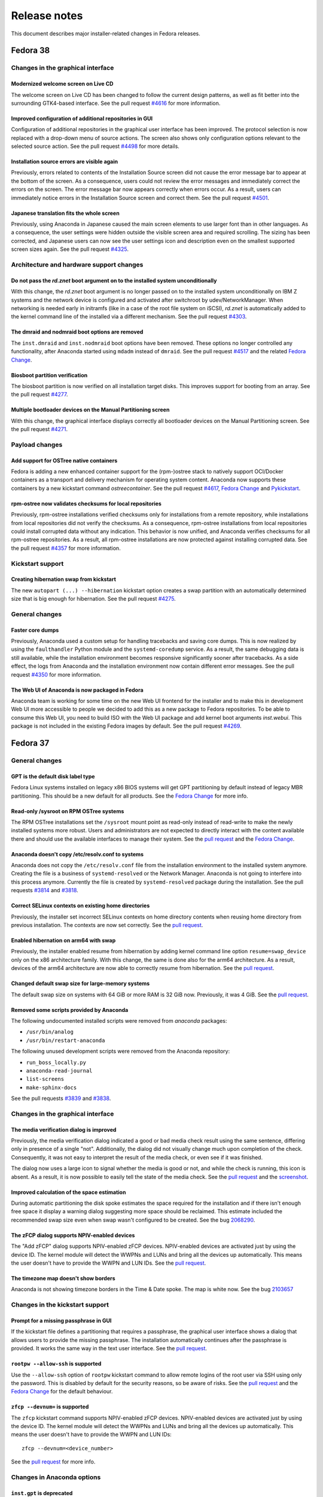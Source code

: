 Release notes
=============

This document describes major installer-related changes in Fedora releases.

Fedora 38
#########

Changes in the graphical interface
----------------------------------

Modernized welcome screen on Live CD
^^^^^^^^^^^^^^^^^^^^^^^^^^^^^^^^^^^^

The welcome screen on Live CD has been changed to follow the current design patterns,
as well as fit better into the surrounding GTK4-based interface.
See the pull request `#4616 <https://github.com/rhinstaller/anaconda/pull/4616>`__ for more information.

Improved configuration of additional repositories in GUI
^^^^^^^^^^^^^^^^^^^^^^^^^^^^^^^^^^^^^^^^^^^^^^^^^^^^^^^^

Configuration of additional repositories in the graphical user interface has been improved.
The protocol selection is now replaced with a drop-down menu of source actions.
The screen also shows only configuration options relevant to the selected source action.
See the pull request `#4498 <https://github.com/rhinstaller/anaconda/pull/4498>`__ for more details.

Installation source errors are visible again
^^^^^^^^^^^^^^^^^^^^^^^^^^^^^^^^^^^^^^^^^^^^

Previously, errors related to contents of the Installation Source screen did not cause the
error message bar to appear at the bottom of the screen. As a consequence, users could not review
the error messages and immediately correct the errors on the screen. The error message bar now
appears correctly when errors occur. As a result, users can immediately notice errors in the
Installation Source screen and correct them.
See the pull request `#4501 <https://github.com/rhinstaller/anaconda/pull/4501>`__.

Japanese translation fits the whole screen
^^^^^^^^^^^^^^^^^^^^^^^^^^^^^^^^^^^^^^^^^^

Previously, using Anaconda in Japanese caused the main screen elements to use larger font than in
other languages. As a consequence, the user settings were hidden outside the visible screen area
and required scrolling. The sizing has been corrected, and Japanese users can now see the user
settings icon and description even on the smallest supported screen sizes again.
See the pull request `#4325 <https://github.com/rhinstaller/anaconda/pull/4325>`__.

Architecture and hardware support changes
-----------------------------------------

Do not pass the `rd.znet` boot argument on to the installed system unconditionally
^^^^^^^^^^^^^^^^^^^^^^^^^^^^^^^^^^^^^^^^^^^^^^^^^^^^^^^^^^^^^^^^^^^^^^^^^^^^^^^^^^

With this change, the `rd.znet` boot argument is no longer passed on to the installed
system unconditionally on IBM Z systems and the network device is configured and
activated after switchroot by udev/NetworkManager. When networking is needed early in
initramfs (like in a case of the root file system on iSCSI), `rd.znet` is automatically
added to the kernel command line of the installed via a different mechanism.
See the pull request `#4303 <https://github.com/rhinstaller/anaconda/pull/4303>`__.

The dmraid and nodmraid boot options are removed
^^^^^^^^^^^^^^^^^^^^^^^^^^^^^^^^^^^^^^^^^^^^^^^^

The ``inst.dmraid`` and ``inst.nodmraid`` boot options have been removed. These options no longer
controlled any functionality, after Anaconda started using ``mdadm`` instead of ``dmraid``.
See the pull request `#4517 <https://github.com/rhinstaller/anaconda/pull/4517>`__ and the related
`Fedora Change <https://fedoraproject.org/wiki/Changes/UseMdadmForBIOSRAIDInAnaconda>`__.

Biosboot partition verification
^^^^^^^^^^^^^^^^^^^^^^^^^^^^^^^

The biosboot partition is now verified on all installation target disks.
This improves support for booting from an array.
See the pull request `#4277 <https://github.com/rhinstaller/anaconda/pull/4277>`__.

Multiple bootloader devices on the Manual Partitioning screen
^^^^^^^^^^^^^^^^^^^^^^^^^^^^^^^^^^^^^^^^^^^^^^^^^^^^^^^^^^^^^

With this change, the graphical interface displays correctly all bootloader devices on the
Manual Partitioning screen.
See the pull request `#4271 <https://github.com/rhinstaller/anaconda/pull/4271>`__.

Payload changes
-----------------

Add support for OSTree native containers
^^^^^^^^^^^^^^^^^^^^^^^^^^^^^^^^^^^^^^^^

Fedora is adding a new enhanced container support for the (rpm-)ostree stack to
natively support OCI/Docker containers as a transport and delivery mechanism
for operating system content. Anaconda now supports these containers by
a new kickstart command `ostreecontainer`.
See the pull request `#4617 <https://github.com/rhinstaller/anaconda/pull/4617>`__,
`Fedora Change <https://fedoraproject.org/wiki/Changes/OstreeNativeContainerStable>`__
and `Pykickstart <https://pykickstart.readthedocs.io/en/latest/kickstart-docs.html#ostreecontainer>`__.

rpm-ostree now validates checksums for local repositories
^^^^^^^^^^^^^^^^^^^^^^^^^^^^^^^^^^^^^^^^^^^^^^^^^^^^^^^^^
Previously, rpm-ostree installations verified checksums only for installations from a remote
repository, while installations from local repositories did not verify the checksums.
As a consequence, rpm-ostree installations from local repositories could install corrupted data
without any indication. This behavior is now unified, and Anaconda verifies checksums for all
rpm-ostree repositories. As a result, all rpm-ostree installations are now protected against
installing corrupted data.
See the pull request `#4357 <https://github.com/rhinstaller/anaconda/pull/4357>`__ for more information.

Kickstart support
-----------------

Creating hibernation swap from kickstart
^^^^^^^^^^^^^^^^^^^^^^^^^^^^^^^^^^^^^^^^

The new ``autopart (...) --hibernation`` kickstart option creates a swap partition with an
automatically determined size that is big enough for hibernation.
See the pull request `#4275 <https://github.com/rhinstaller/anaconda/pull/4275>`__.

General changes
---------------

Faster core dumps
^^^^^^^^^^^^^^^^^

Previously, Anaconda used a custom setup for handling tracebacks and saving core dumps. This is
now realized by using the ``faulthandler`` Python module and the ``systemd-coredump`` service.
As a result, the same debugging data is still available, while the installation environment
becomes responsive significantly sooner after tracebacks. As a side effect, the logs from Anaconda
and the installation environment now contain different error messages.
See the pull request `#4350 <https://github.com/rhinstaller/anaconda/pull/4350>`__ for more information.

The Web UI of Anaconda is now packaged in Fedora
^^^^^^^^^^^^^^^^^^^^^^^^^^^^^^^^^^^^^^^^^^^^^^^^

Anaconda team is working for some time on the new Web UI frontend for the installer and to make
this in development Web UI more accessible to people we decided to add this as a new package to
Fedora repositories. To be able to consume this Web UI, you need to build ISO with the Web UI
package and add kernel boot arguments `inst.webui`. This package is not included in the existing
Fedora images by default.
See the pull request `#4269 <https://github.com/rhinstaller/anaconda/pull/4269>`__.

Fedora 37
#########

General changes
---------------

GPT is the default disk label type
^^^^^^^^^^^^^^^^^^^^^^^^^^^^^^^^^^

Fedora Linux systems installed on legacy x86 BIOS systems will get GPT partitioning by default
instead of legacy MBR partitioning. This should be a new default for all products. See the
`Fedora Change <https://fedoraproject.org/wiki/Changes/GPTforBIOSbyDefault>`__ for more info.

Read-only /sysroot on RPM OSTree systems
^^^^^^^^^^^^^^^^^^^^^^^^^^^^^^^^^^^^^^^^

The RPM OSTree installations set the ``/sysroot`` mount point as read-only instead of read-write
to make the newly installed systems more robust. Users and administrators are not expected to
directly interact with the content available there and should use the available interfaces to
manage their system. See the `pull request <https://github.com/rhinstaller/anaconda/pull/4240>`__
and the `Fedora Change <https://fedoraproject.org/wiki/Changes/Silverblue_Kinoite_readonly_sysroot>`__.

Anaconda doesn't copy /etc/resolv.conf to systems
^^^^^^^^^^^^^^^^^^^^^^^^^^^^^^^^^^^^^^^^^^^^^^^^^

Anaconda does not copy the ``/etc/resolv.conf`` file from the installation environment to
the installed system anymore. Creating the file is a business of ``systemd-resolved`` or
the Network Manager. Anaconda is not going to interfere into this process anymore.
Currently the file is created by ``systemd-resolved`` package during the installation.
See the pull requests `#3814 <https://github.com/rhinstaller/anaconda/pull/3814>`__ and
`#3818 <https://github.com/rhinstaller/anaconda/pull/3818>`__.

Correct SELinux contexts on existing home directories
^^^^^^^^^^^^^^^^^^^^^^^^^^^^^^^^^^^^^^^^^^^^^^^^^^^^^

Previously, the installer set incorrect SELinux contexts on home directory contents when
reusing home directory from previous installation. The contexts are now set correctly.
See the `pull request <https://github.com/rhinstaller/anaconda/pull/3993>`__.

Enabled hibernation on arm64 with swap
^^^^^^^^^^^^^^^^^^^^^^^^^^^^^^^^^^^^^^

Previously, the installer enabled resume from hibernation by adding kernel command line option
``resume=swap_device`` only on the x86 architecture family. With this change, the same is done
also for the arm64 architecture. As a result, devices of the arm64 architecture are now able to
correctly resume from hibernation.
See the `pull request <https://github.com/rhinstaller/anaconda/pull/4221>`__.

Changed default swap size for large-memory systems
^^^^^^^^^^^^^^^^^^^^^^^^^^^^^^^^^^^^^^^^^^^^^^^^^^

The default swap size on systems with 64 GiB or more RAM is 32 GiB now. Previously, it was 4 GiB.
See the `pull request <https://github.com/rhinstaller/anaconda/pull/4049>`__.

Removed some scripts provided by Anaconda
^^^^^^^^^^^^^^^^^^^^^^^^^^^^^^^^^^^^^^^^^

The following undocumented installed scripts were removed from `anaconda` packages:

- ``/usr/bin/analog``
- ``/usr/bin/restart-anaconda``

The following unused development scripts were removed from the Anaconda repository:

- ``run_boss_locally.py``
- ``anaconda-read-journal``
- ``list-screens``
- ``make-sphinx-docs``

See the pull requests `#3839 <https://github.com/rhinstaller/anaconda/pull/3839>`__ and
`#3838 <https://github.com/rhinstaller/anaconda/pull/3838>`__.

Changes in the graphical interface
----------------------------------

The media verification dialog is improved
^^^^^^^^^^^^^^^^^^^^^^^^^^^^^^^^^^^^^^^^^

Previously, the media verification dialog indicated a good or bad media check result using the
same sentence, differing only in presence of a single "not". Additionally, the dialog did not
visually change much upon completion of the check. Consequently, it was not easy to interpret
the result of the media check, or even see if it was finished.

The dialog now uses a large icon to signal whether the media is good or not, and while the
check is running, this icon is absent. As a result, it is now possible to easily tell the state
of the media check. See the `pull request <https://github.com/rhinstaller/anaconda/pull/4230>`__
and the `screenshot <https://user-images.githubusercontent.com/15903878/176200267-789a86fe-e874-4b14-aa20-878e63381dca.png>`__.

Improved calculation of the space estimation
^^^^^^^^^^^^^^^^^^^^^^^^^^^^^^^^^^^^^^^^^^^^

During automatic partitioning the disk spoke estimates the space required for the installation
and if there isn't enough free space it display a warning dialog suggesting more space should
be reclaimed. This estimate included the recommended swap size even when swap wasn't configured
to be created. See the bug `2068290 <https://bugzilla.redhat.com/show_bug.cgi?id=2068290>`__.

The zFCP dialog supports NPIV-enabled devices
^^^^^^^^^^^^^^^^^^^^^^^^^^^^^^^^^^^^^^^^^^^^^

The "Add zFCP" dialog supports NPIV-enabled zFCP devices. NPIV-enabled devices are activated just
by using the device ID. The kernel module will detect the WWPNs and LUNs and bring all the devices
up automatically. This means the user doesn't have to provide the WWPN and LUN IDs.
See the `pull request <https://github.com/rhinstaller/anaconda/pull/4188>`__.

The timezone map doesn't show borders
^^^^^^^^^^^^^^^^^^^^^^^^^^^^^^^^^^^^^

Anaconda is not showing timezone borders in the Time & Date spoke. The map is white now.
See the bug `2103657 <https://bugzilla.redhat.com/show_bug.cgi?id=2103657>`__

Changes in the kickstart support
--------------------------------

Prompt for a missing passphrase in GUI
^^^^^^^^^^^^^^^^^^^^^^^^^^^^^^^^^^^^^^

If the kickstart file defines a partitioning that requires a passphrase, the graphical user
interface shows a dialog that allows users to provide the missing passphrase. The installation
automatically continues after the passphrase is provided. It works the same way in the text user
interface. See the `pull request <https://github.com/rhinstaller/anaconda/pull/4164>`__.

``rootpw --allow-ssh`` is supported
^^^^^^^^^^^^^^^^^^^^^^^^^^^^^^^^^^^

Use the ``--allow-ssh`` option of ``rootpw`` kickstart command to allow remote logins of the
root user via SSH using only the password. This is disabled by default for the security reasons,
so be aware of risks. See the `pull request <https://github.com/rhinstaller/anaconda/pull/4154>`__
and the `Fedora Change <https://fedoraproject.org/wiki/Changes/DisableRootPasswordLoginInSshd>`__
for the default behaviour.

``zfcp --devnum=`` is supported
^^^^^^^^^^^^^^^^^^^^^^^^^^^^^^^

The ``zfcp`` kickstart command supports NPIV-enabled zFCP devices. NPIV-enabled devices are
activated just by using the device ID. The kernel module will detect the WWPNs and LUNs and
bring all the devices up automatically. This means the user doesn't have to provide the WWPN
and LUN IDs::

    zfcp --devnum=<device_number>

See the `pull request <https://github.com/pykickstart/pykickstart/pull/410>`__ for more info.

Changes in Anaconda options
---------------------------

``inst.gpt`` is deprecated
^^^^^^^^^^^^^^^^^^^^^^^^^^

Use the ``inst.disklabel`` boot option to specify a preferred disk label type. Specify ``gpt``
to prefer creation of GPT disk labels. Specify ``mbr`` to prefer creation of MBR disk labels if
supported. The ``inst.gpt`` boot option is deprecated and will be removed in future releases.
See the `pull request <https://github.com/rhinstaller/anaconda/pull/4232>`__.

Changes in Anaconda configuration files
---------------------------------------

The ``gpt`` option is replaced
^^^^^^^^^^^^^^^^^^^^^^^^^^^^^^

The default value of the preferred disk label type is specified by the ``disk_label_type``
option in the Anaconda configuration files. The ``gpt`` configuration option is no longer
supported. See the `pull request <https://github.com/rhinstaller/anaconda/pull/4232>`__.

The ``decorated_window`` option is removed
^^^^^^^^^^^^^^^^^^^^^^^^^^^^^^^^^^^^^^^^^^

The ``decorated_windows`` option is removed from Anaconda's configuration files.
It was never requested and we have no evidence that it was used.
See the `pull request <https://github.com/rhinstaller/anaconda/pull/3933>`__.

The ``enable_ignore_broken_packages`` option is removed
^^^^^^^^^^^^^^^^^^^^^^^^^^^^^^^^^^^^^^^^^^^^^^^^^^^^^^^

The ``enable_ignore_broken_packages`` option in Anaconda's configuration files is removed.
The pykickstart decides whether the ``%packages --ignorebroken`` feature is supported or not.
See the `pull request <https://github.com/rhinstaller/anaconda/pull/3897>`__.

The ``blivet_gui_supported`` option is removed
^^^^^^^^^^^^^^^^^^^^^^^^^^^^^^^^^^^^^^^^^^^^^^

The support for Blivet-GUI will be disabled automatically if it is not installed.
Use the ``hidden_spokes`` option of the ``User Interface`` section to disable it explicitly.
See the `pull request <https://github.com/rhinstaller/anaconda/pull/3925>`__.

The ``can_detect_unsupported_hardware`` and ``can_detect_support_removed`` options were removed
^^^^^^^^^^^^^^^^^^^^^^^^^^^^^^^^^^^^^^^^^^^^^^^^^^^^^^^^^^^^^^^^^^^^^^^^^^^^^^^^^^^^^^^^^^^^^^^

The support for detection of unsupported hardware is no longer available.
See the `pull request <https://github.com/rhinstaller/anaconda/pull/3842>`__ for more info.

Fedora 36
#########

General changes
---------------

The help support is unified
^^^^^^^^^^^^^^^^^^^^^^^^^^^

The help support on RHEL and Fedora uses new mapping files with a unified format.
The mappings files are located in the root of the help directory.
For example for RHEL, they are expected to be at::

    /usr/share/anaconda/help/rhel/anaconda-gui.json
    /usr/share/anaconda/help/rhel/anaconda-tui.json

The mapping files contain data about the available help content.
The UI screens are identified by a unique screen id returned by
the ``get_screen_id`` method, for example ``installation-summary``.
The help content is defined by a relative path to a help file and
(optionally) a name of an anchor in the help file.

For example::

    {
      "_comment_": [
        "This is a comment",
        "with multiple lines."
      ],
      "_default_": {
        "file": "default-help.xml",
        "anchor": "",
      },
      "installation-summary": {
        "file": "anaconda-help.xml",
        "anchor": "",
      },
      "user-configuration": {
        "file": "anaconda-help.xml",
        "anchor": "creating-a-user-account"
      }
    }

The ``default_help_pages`` configuration option is removed. The ``helpFile`` attribute is removed
from the UI classes. See the `pull request`_ for more info.

.. _pull request:
  https://github.com/rhinstaller/anaconda/pull/3575

Changes in the graphical interface
----------------------------------

Users are administrators by default
^^^^^^^^^^^^^^^^^^^^^^^^^^^^^^^^^^^
In the User spoke, the "Make this user administrator" checkbox is now checked by default. This
improves installation experience for users who do not know and need to rely on the default values
to guide them. See the `Users are admins by default`_ change.

.. _Users are admins by default:
   https://fedoraproject.org/wiki/Changes/Users_are_admins_by_default_in_Anaconda

Keyboard configuration is disabled on Live media with Wayland
^^^^^^^^^^^^^^^^^^^^^^^^^^^^^^^^^^^^^^^^^^^^^^^^^^^^^^^^^^^^^

The keyboard switching in the Anaconda installer on the Live media did not behave as expected
on Wayland based environments (`#2016613`_). When users changed the keyboard layout configuration
that configuration was reflected in the Live environment. However, if users pressed modifier keys
(CTRL or SHIFT) the keyboard specified by the Anaconda installer was changed back for the Live
environment. That is the result of how the Wayland protocol handles keyboard layout.

To avoid this unexpected behavior Anaconda will no longer control keyboard layout configuration
of the Live systems on Wayland Live environment. The keyboard configuration set by Anaconda on
the Live environment will be reflected only to the installed system. This means that users have
to pay attention that their passwords are written by the correct layout in the installer running
inside the Live environment to be able to use the password in the system after installation.

.. _#2016613:
  https://bugzilla.redhat.com/show_bug.cgi?id=2016613

Changes in the kickstart support
--------------------------------

The `%anaconda` section is removed
^^^^^^^^^^^^^^^^^^^^^^^^^^^^^^^^^^

The support for the deprecated `%anaconda` section is removed.
Use `Anaconda configuration files`_ instead.

.. _Anaconda configuration files:
  https://anaconda-installer.readthedocs.io/en/latest/configuration-files.html

`ANA_INSTALL_PATH` is deprecated
^^^^^^^^^^^^^^^^^^^^^^^^^^^^^^^^

The `ANA_INSTALL_PATH` environment variable is deprecated. The support for this variable will be
removed in future releases. Use the `/mnt/sysroot` path in your kickstart scripts instead.
See the `Installation mount points`_ documentation.

.. _Installation mount points:
  https://anaconda-installer.readthedocs.io/en/latest/mount-points.html


Changes in Anaconda options
---------------------------

`inst.nompath` is deprecated
^^^^^^^^^^^^^^^^^^^^^^^^^^^^

The `inst.nompath` boot option is deprecated. It has not been doing anything useful for some
time already.


Changes in Anaconda configuration files
---------------------------------------

Saving Anaconda's data to target system
^^^^^^^^^^^^^^^^^^^^^^^^^^^^^^^^^^^^^^^

Anaconda configuration file format now includes additional options to control
what is saved to the target system.

The options are::

    # Should we copy input kickstart to target system?
    can_copy_input_kickstart = True

    # Should we save kickstart equivalent to installation settings to the new system?
    can_save_output_kickstart = True

    # Should we save logs from the installation to the new system?
    can_save_installation_logs = True

The default values above cause no change in behavior, the new options are
only another way to configure the behavior.

Fedora 35
#########

General changes
---------------

Limited support for braille devices
^^^^^^^^^^^^^^^^^^^^^^^^^^^^^^^^^^^

The Server image (boot.iso) now contains the `brltty` accessibility software.
This means that some braille output devices can be automatically detected and used.
This feature works only in text mode, started with the `inst.text` boot option.
See `the bug <https://bugzilla.redhat.com/show_bug.cgi?id=1584679>`_.

Visible warnings in initrd
^^^^^^^^^^^^^^^^^^^^^^^^^^

Installation shows critical warnings raised in Dracut/initrd again when Anaconda is
starting or when Dracut starts to timeout. This should help users to resolve installation
issues by avoiding that the important message was scrolled out too fast.
See `the bug <https://bugzilla.redhat.com/show_bug.cgi?id=1983098>`_.

Changes in the graphical interface
----------------------------------

New look of the NTP server dialog
^^^^^^^^^^^^^^^^^^^^^^^^^^^^^^^^^

The NTP server dialog has been redesigned. The new look uses more traditional approach to
management of lists (such as in `hexchat`). See `the pull request <https://github.com/rhinstaller/anaconda/pull/3538>`_.

- The set of controls to add a new server is no longer present. Instead, a "blank" new server
  is added by clicking an "add" button. The details can be filled in by editing the server
  in the list, as was already possible.
- The method to remove a server is now more intuitive. Users can simply click the "remove"
  button and the server is instantly removed from the list. Previously, users had to uncheck
  the "Use" checkbox for the server in the list and confirm the dialog.

New look of the root configuration screen
^^^^^^^^^^^^^^^^^^^^^^^^^^^^^^^^^^^^^^^^^

The root configuration screen has been redesigned and is no longer ambiguous. All root account
options are visible only if root account is enabled. The new layout also contains text to let
users understand their choices. See `the pull request <https://github.com/rhinstaller/anaconda/pull/3511>`_.

Changes in the text interface
-----------------------------

The packaging log in ``tmux`` tabs
^^^^^^^^^^^^^^^^^^^^^^^^^^^^^^^^^^

Add a new tab to the ``tmux`` session starting the Anaconda installer. This new tab will follows
the ``/tmp/packaging.log`` log file. This change should make it easier for users to spot software
installation errors. See `the pull request <https://github.com/rhinstaller/anaconda/pull/3472>`_.

Changes in Anaconda configuration files
---------------------------------------

Replacement of product configuration files
^^^^^^^^^^^^^^^^^^^^^^^^^^^^^^^^^^^^^^^^^^

The support for the product configuration files was removed and replaced with profiles.
See `the Fedora change <https://fedoraproject.org/wiki/Changes/Replace_Anaconda_product_configuration_files_with_profiles>`_
and `the documentation <https://anaconda-installer.readthedocs.io/en/latest/configuration-files.html#profile-configuration-files>`_.

Each profile can be identified by a unique id and it can define additional options for
the automated profile detection. The profile will be chosen based on the ``inst.profile``
boot option, or based on the ``ID`` and ``VARIANT_ID`` options of the os-release files.
The profile configuration files are located in the ``/etc/anaconda/profile.d/`` directory.

The ``inst.product`` and ``inst.variant`` boot options are deprecated.

Options for Anaconda DBus module activation
^^^^^^^^^^^^^^^^^^^^^^^^^^^^^^^^^^^^^^^^^^^

We have introduced new configuration options that affect the detection and activation of
the Anaconda DBus modules. Use the ``activatable_modules`` option to specify Anaconda DBus
modules that can be activated. Use the ``forbidden_modules`` option to specify modules that
are not allowed to run. Use the ``optional_modules`` to specify modules that can fail to run
without aborting the installation.

The DBus modules can be specified by a DBus name or by a prefix of the name that ends with
an asterisk. For example::

    org.fedoraproject.Anaconda.Modules.Timezone
    org.fedoraproject.Anaconda.Addons.*

The ``addons_enabled`` and ``kickstart_modules`` options are deprecated and will be removed
in the future.

See `the pull request <https://github.com/rhinstaller/anaconda/pull/3464>`_.
